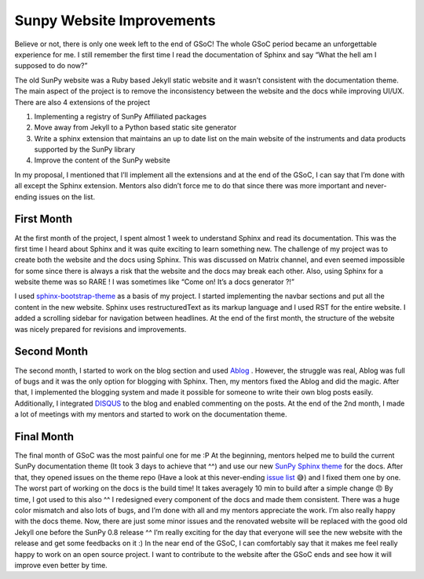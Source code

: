 
Sunpy Website Improvements
==========================

.. post:: Aug 16, 2017
   :author: Duygu KESKEK
   :tags: GSoC, Code, Fun
   :category: GSoC

Believe or not, there is only one week left to the end of GSoC!
The whole GSoC period became an unforgettable experience for me.
I still remember the first time I read the documentation of Sphinx and say “What the hell am I supposed to do now?”

The old SunPy website was a Ruby based Jekyll static website and it wasn’t consistent with the documentation theme.
The main aspect of the project is to remove the inconsistency between the website and the docs while improving UI/UX.
There are also 4 extensions of the project

1. Implementing a registry of SunPy Affiliated packages
2. Move away from Jekyll to a Python based static site generator
3. Write a sphinx extension that maintains an up to date list on the main website of the instruments and data products supported by the SunPy library
4. Improve the content of the SunPy website

In my proposal, I mentioned that I’ll implement all the extensions and at the end of the GSoC, I can say that I’m done with all except the Sphinx extension.
Mentors also didn’t force me to do that since there was more important and never-ending issues on the list.

First Month
-----------

At the first month of the project, I spent almost 1 week to understand Sphinx and read its documentation.
This was the first time I heard about Sphinx and it was quite exciting to learn something new.
The challenge of my project was to create both the website and the docs using Sphinx.
This was discussed on Matrix channel, and even seemed impossible for some since there is always a risk that the website and the docs may break each other.
Also, using Sphinx for a website theme was so RARE ! I was sometimes like “Come on! It’s a docs generator ?!”

I used `sphinx-bootstrap-theme <https://github.com/ryan-roemer/sphinx-bootstrap-theme>`_ as a basis of my project.
I started implementing the navbar sections and put all the content in the new website.
Sphinx uses restructuredText as its markup language and I used RST for the entire website.
I added a scrolling sidebar for navigation between headlines.
At the end of the first month, the structure of the website was nicely prepared for revisions and improvements.

Second Month
------------

The second month, I started to work on the blog section and used `Ablog <https://github.com/abakan/ablog>`_ .
However, the struggle was real, Ablog was full of bugs and it was the only option for blogging with Sphinx.
Then, my mentors fixed the Ablog and did the magic.
After that, I implemented the blogging system and made it possible for someone to write their own blog posts easily.
Additionally, I integrated `DISQUS <https://disqus.com/>`_ to the blog and enabled commenting on the posts.
At the end of the 2nd month, I made a lot of meetings with my mentors and started to work on the documentation theme.

Final Month
-----------

The final month of GSoC was the most painful one for me :P
At the beginning, mentors helped me to build the current SunPy documentation theme (It took 3 days to achieve that ^^) and use our new `SunPy Sphinx theme <https://github.com/sunpy/sunpy-sphinx-theme>`_ for the docs.
After that, they opened issues on the theme repo (Have a look at this never-ending `issue list <https://github.com/sunpy/sunpy-sphinx-theme/issues>`_ 😅) and I fixed them one by one.
The worst part of working on the docs is the build time!
It takes averagely 10 min to build after a simple change 😠
By time, I got used to this also ^^ I redesigned every component of the docs and made them consistent.
There was a huge color mismatch and also lots of bugs, and I’m done with all and my mentors appreciate the work.
I’m also really happy with the docs theme. Now, there are just some minor issues and the renovated website will be replaced with the good old Jekyll one before the SunPy 0.8 release ^^
I’m really exciting for the day that everyone will see the new website with the release and get some feedbacks on it :)
In the near end of the GSoC, I can comfortably say that it makes me feel really happy to work on an open source project.
I want to contribute to the website after the GSoC ends and see how it will improve even better by time.
